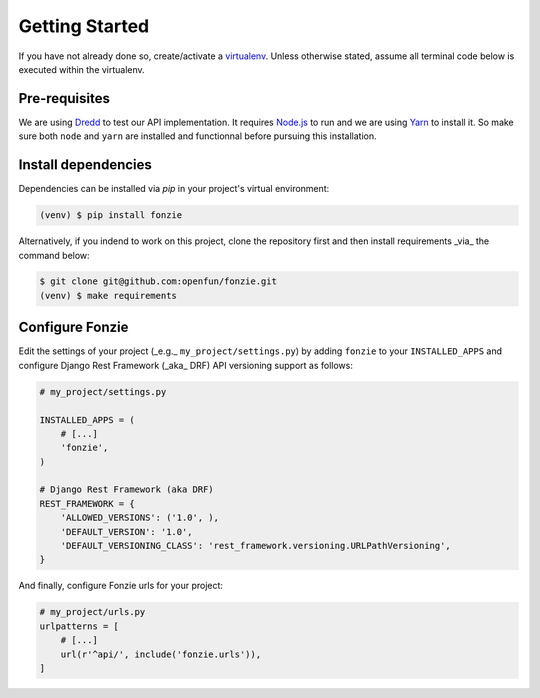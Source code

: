 Getting Started
===============

If you have not already done so, create/activate a `virtualenv`_. Unless otherwise stated, assume all terminal code
below is executed within the virtualenv.

.. _virtualenv: https://virtualenvwrapper.readthedocs.org/en/latest/


Pre-requisites
--------------

We are using `Dredd <http://dredd.readthedocs.io/en/latest/>`_ to test our API
implementation. It requires `Node.js <https://nodejs.org/en/>`_ to run and we
are using `Yarn <https://yarnpkg.com/en/>`_ to install it. So make sure both
``node`` and ``yarn`` are installed and functionnal before pursuing this
installation.

Install dependencies
--------------------

Dependencies can be installed via `pip` in your project's virtual environment:

.. code-block:: bash

    (venv) $ pip install fonzie

Alternatively, if you indend to work on this project, clone the repository first and then
install requirements _via_ the command below:

.. code-block:: bash

    $ git clone git@github.com:openfun/fonzie.git
    (venv) $ make requirements

Configure Fonzie
----------------

Edit the settings of your project  (_e.g._ ``my_project/settings.py``) by adding
``fonzie`` to your ``INSTALLED_APPS`` and configure Django Rest Framework (_aka_
DRF) API versioning support as follows:

.. code-block:: python

    # my_project/settings.py

    INSTALLED_APPS = (
        # [...]
        'fonzie',
    )

    # Django Rest Framework (aka DRF)
    REST_FRAMEWORK = {
        'ALLOWED_VERSIONS': ('1.0', ),
        'DEFAULT_VERSION': '1.0',
        'DEFAULT_VERSIONING_CLASS': 'rest_framework.versioning.URLPathVersioning',
    }

And finally, configure Fonzie urls for your project:

.. code-block:: python

    # my_project/urls.py
    urlpatterns = [
        # [...]
        url(r'^api/', include('fonzie.urls')),
    ]
